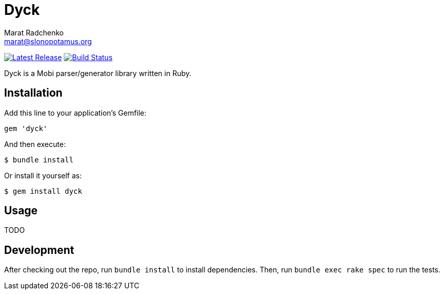 = {project-name}
Marat Radchenko <marat@slonopotamus.org>
:project-name: Dyck
:project-handle: dyck
:slug: slonopotamus/{project-handle}
:uri-project: https://github.com/{slug}
:uri-ci: {uri-project}/actions?query=branch%3Amaster
:uri-gem: https://rubygems.org/gems/{project-handle}

image:https://img.shields.io/gem/v/{project-handle}.svg[Latest Release,link={uri-gem}]
image:{uri-project}/workflows/CI/badge.svg?branch=master[Build Status,link={uri-ci}]

{project-name} is a Mobi parser/generator library written in Ruby.

== Installation

Add this line to your application's Gemfile:

[source,ruby]
----
gem 'dyck'
----

And then execute:

[source,shell script]
----
$ bundle install
----

Or install it yourself as:

[source,shell script]
----
$ gem install dyck
----

== Usage

TODO

== Development

After checking out the repo, run `bundle install` to install dependencies.
Then, run `bundle exec rake spec` to run the tests.
